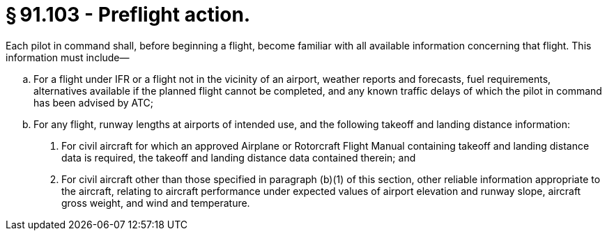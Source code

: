 # § 91.103 - Preflight action.

Each pilot in command shall, before beginning a flight, become familiar with all available information concerning that flight. This information must include—

[loweralpha]
. For a flight under IFR or a flight not in the vicinity of an airport, weather reports and forecasts, fuel requirements, alternatives available if the planned flight cannot be completed, and any known traffic delays of which the pilot in command has been advised by ATC;
. For any flight, runway lengths at airports of intended use, and the following takeoff and landing distance information:
[arabic]
.. For civil aircraft for which an approved Airplane or Rotorcraft Flight Manual containing takeoff and landing distance data is required, the takeoff and landing distance data contained therein; and
.. For civil aircraft other than those specified in paragraph (b)(1) of this section, other reliable information appropriate to the aircraft, relating to aircraft performance under expected values of airport elevation and runway slope, aircraft gross weight, and wind and temperature.

